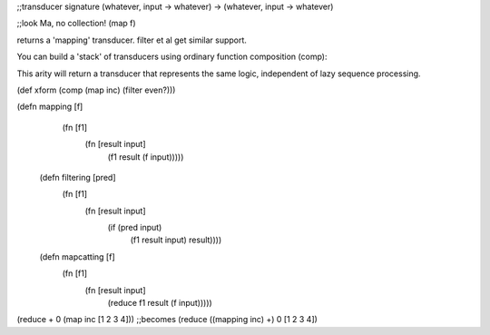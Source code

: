 ;;transducer signature
(whatever, input -> whatever) -> (whatever, input -> whatever)

;;look Ma, no collection!
(map f)

returns a 'mapping' transducer. filter et al get similar support.

You can build a 'stack' of transducers using ordinary function composition (comp):

This arity will return a transducer that represents the same logic,
independent of lazy sequence processing.

(def xform (comp (map inc) (filter even?)))

(defn mapping [f]
   (fn [f1]
     (fn [result input]
       (f1 result (f input)))))

 (defn filtering [pred]
   (fn [f1]
     (fn [result input]
       (if (pred input)
         (f1 result input)
         result))))

 (defn mapcatting [f]
   (fn [f1]
     (fn [result input]
       (reduce f1 result (f input)))))

(reduce + 0 (map inc [1 2 3 4]))
;;becomes
(reduce ((mapping inc) +) 0 [1 2 3 4])
